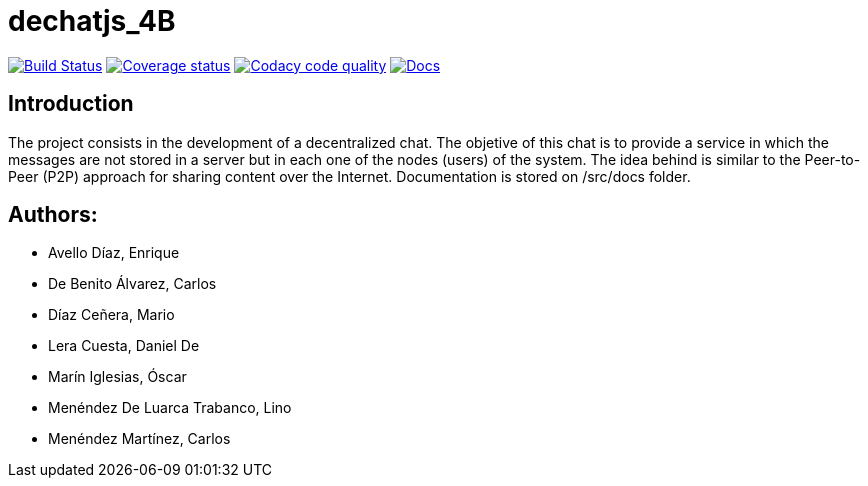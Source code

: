 = dechatjs_4B

image:https://travis-ci.org/Arquisoft/dechat_es4b.svg?branch=master["Build Status", link="https://travis-ci.org/Arquisoft/dechat_es4b"]
image:https://coveralls.io/repos/github/Arquisoft/dechatjs_0/badge.svg["Coverage status", link="https://coveralls.io/github/Arquisoft/dechatjs_0"]
image:https://api.codacy.com/project/badge/Grade/da6fef0ea42a4139b6a7535530ce3466["Codacy code quality", link="https://www.codacy.com/app/jelabra/dechatjs_0?utm_source=github.com&utm_medium=referral&utm_content=Arquisoft/dechatjs_0&utm_campaign=Badge_Grade"]
image:https://inch-ci.org/github/arquisoft/dechatjs_0.svg?branch=master["Docs", link="https://inch-ci.org/github/arquisoft/dechatjs_0"]


== Introduction
The project consists in the development of a decentralized chat. The objetive of this chat is to provide a service in which the messages are not stored in a server but in each one of the nodes (users) of the system. The idea behind is similar to the Peer-to-Peer (P2P) approach for sharing content over the Internet. Documentation is stored on /src/docs folder. 

== Authors:
- Avello Díaz, Enrique
- De Benito Álvarez, Carlos
- Díaz Ceñera, Mario
- Lera Cuesta, Daniel De
- Marín Iglesias, Óscar
- Menéndez De Luarca Trabanco, Lino
- Menéndez Martínez, Carlos

